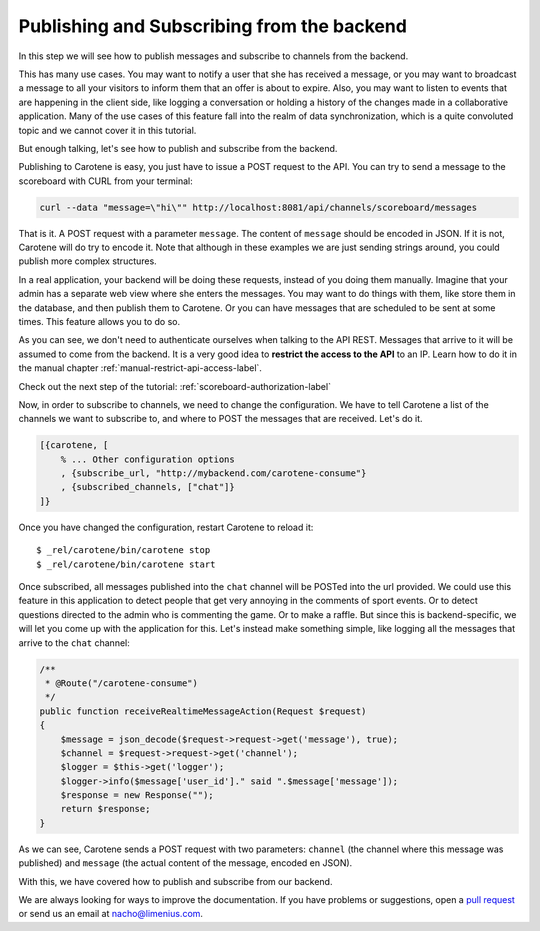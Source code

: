 .. _scoreboard-serverapi-label:

Publishing and Subscribing from the backend
===========================================

In this step we will see how to publish messages and subscribe to channels from the backend.

This has many use cases. You may want to notify a user that she has received a message, or you may want to broadcast a message to all your visitors to inform them that an offer is about to expire. Also, you may want to listen to events that are happening in the client side, like logging a conversation or holding a history of the changes made in a collaborative application. Many of the use cases of this feature fall into the realm of data synchronization, which is a quite convoluted topic and we cannot cover it in this tutorial.

But enough talking, let's see how to publish and subscribe from the backend.

Publishing to Carotene is easy, you just have to issue a POST request to the API. You can try to send a message to the scoreboard with CURL from your terminal:

.. code-block:: bash

    curl --data "message=\"hi\"" http://localhost:8081/api/channels/scoreboard/messages

That is it. A POST request with a parameter ``message``. The content of ``message`` should be encoded in JSON. If it is not, Carotene will do try to encode it. Note that although in these examples we are just sending strings around, you could publish more complex structures.

In a real application, your backend will be doing these requests, instead of you doing them manually. Imagine that your admin has a separate web view where she enters the messages. You may want to do things with them, like store them in the database, and then publish them to Carotene. Or you can have messages that are scheduled to be sent at some times. This feature allows you to do so.

As you can see, we don't need to authenticate ourselves when talking to the API REST. Messages that arrive to it will be assumed to come from the backend. It is a very good idea to **restrict the access to the API** to an IP. Learn how to do it in the manual chapter :ref:`manual-restrict-api-access-label`.

Check out the next step of the tutorial: :ref:`scoreboard-authorization-label`

Now, in order to subscribe to channels, we need to change the configuration. We have to tell Carotene a list of the channels we want to subscribe to, and where to POST the messages that are received. Let's do it.

.. code-block:: erlang

    [{carotene, [
        % ... Other configuration options
        , {subscribe_url, "http://mybackend.com/carotene-consume"}
        , {subscribed_channels, ["chat"]}
    ]}

Once you have changed the configuration, restart Carotene to reload it::

    $ _rel/carotene/bin/carotene stop
    $ _rel/carotene/bin/carotene start

Once subscribed, all messages published into the ``chat`` channel will be POSTed into the url provided. We could use this feature in this application to detect people that get very annoying in the comments of sport events. Or to detect questions directed to the admin who is commenting the game. Or to make a raffle. But since this is backend-specific, we will let you come up with the application for this. Let's instead make something simple, like logging all the messages that arrive to the ``chat`` channel:

.. code-block:: php

    /**
     * @Route("/carotene-consume")
     */
    public function receiveRealtimeMessageAction(Request $request)
    {
        $message = json_decode($request->request->get('message'), true);
        $channel = $request->request->get('channel');
        $logger = $this->get('logger');
        $logger->info($message['user_id']." said ".$message['message']);
        $response = new Response("");
        return $response;
    }

As we can see, Carotene sends a POST request with two parameters: ``channel`` (the channel where this message was published) and ``message`` (the actual content of the message, encoded en JSON).

With this, we have covered how to publish and subscribe from our backend.

We are always looking for ways to improve the documentation. If you have problems or suggestions, open a `pull request <https://github.com/carotene/carotene-docs>`_ or send us an email at nacho@limenius.com.
